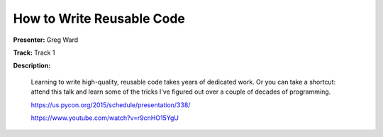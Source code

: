 ==========================
How to Write Reusable Code
==========================

**Presenter:** Greg Ward

**Track:** Track 1

**Description:**

    Learning to write high-quality, reusable code takes years of dedicated work. Or you can take a shortcut: attend this talk and learn some of the tricks I've figured out over a couple of decades of programming.

    https://us.pycon.org/2015/schedule/presentation/338/

    https://www.youtube.com/watch?v=r9cnHO15YgU
